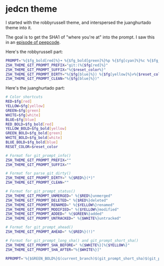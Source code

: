 * jedcn theme

  I started with the robbyrussell theme, and interspersed the
  juanghurtado theme into it.

  The goal is to get the SHA1 of "where you're at" into the prompt. I
  saw this in an [[https://peepcode.com/products/advanced-git][episode of peepcode]].

  Here's the robbyrussell part:

#+BEGIN_SRC sh :tangle ../../../home/.oh-my-zsh/custom/jedcn.zsh-theme
  PROMPT='%{$fg_bold[red]%}➜ %{$fg_bold[green]%}%p %{$fg[cyan]%}%c %{$fg_bold[blue]%}%{$fg_bold[blue]%} % %{$reset_color%}'
  ZSH_THEME_GIT_PROMPT_PREFIX="git:(%{$fg[red]%}"
  ZSH_THEME_GIT_PROMPT_SUFFIX="%{$reset_color%}"
  ZSH_THEME_GIT_PROMPT_DIRTY="%{$fg[blue]%}) %{$fg[yellow]%}✗%{$reset_color%}"
  ZSH_THEME_GIT_PROMPT_CLEAN="%{$fg[blue]%})"
#+END_SRC

  Here's the juanghurtado part:

#+BEGIN_SRC sh :tangle ../../../home/.oh-my-zsh/custom/jedcn.zsh-theme
  # Color shortcuts
  RED=$fg[red]
  YELLOW=$fg[yellow]
  GREEN=$fg[green]
  WHITE=$fg[white]
  BLUE=$fg[blue]
  RED_BOLD=$fg_bold[red]
  YELLOW_BOLD=$fg_bold[yellow]
  GREEN_BOLD=$fg_bold[green]
  WHITE_BOLD=$fg_bold[white]
  BLUE_BOLD=$fg_bold[blue]
  RESET_COLOR=$reset_color

  # Format for git_prompt_info()
  ZSH_THEME_GIT_PROMPT_PREFIX=""
  ZSH_THEME_GIT_PROMPT_SUFFIX=""

  # Format for parse_git_dirty()
  ZSH_THEME_GIT_PROMPT_DIRTY=" %{$RED%}(*)"
  ZSH_THEME_GIT_PROMPT_CLEAN=""

  # Format for git_prompt_status()
  ZSH_THEME_GIT_PROMPT_UNMERGED=" %{$RED%}unmerged"
  ZSH_THEME_GIT_PROMPT_DELETED=" %{$RED%}deleted"
  ZSH_THEME_GIT_PROMPT_RENAMED=" %{$YELLOW%}renamed"
  ZSH_THEME_GIT_PROMPT_MODIFIED=" %{$YELLOW%}modified"
  ZSH_THEME_GIT_PROMPT_ADDED=" %{$GREEN%}added"
  ZSH_THEME_GIT_PROMPT_UNTRACKED=" %{$WHITE%}untracked"

  # Format for git_prompt_ahead()
  ZSH_THEME_GIT_PROMPT_AHEAD=" %{$RED%}(!)"

  # Format for git_prompt_long_sha() and git_prompt_short_sha()
  ZSH_THEME_GIT_PROMPT_SHA_BEFORE=" %{$WHITE%}[%{$YELLOW%}"
  ZSH_THEME_GIT_PROMPT_SHA_AFTER="%{$WHITE%}]"

  RPROMPT='%{$GREEN_BOLD%}$(current_branch)$(git_prompt_short_sha)$(git_prompt_status)%{$RESET_COLOR%}'
#+END_SRC
